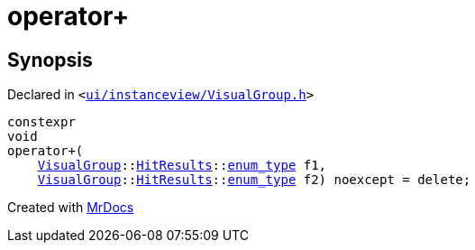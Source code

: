 [#operator_plus-0a]
= operator&plus;
:relfileprefix: 
:mrdocs:


== Synopsis

Declared in `&lt;https://github.com/PrismLauncher/PrismLauncher/blob/develop/ui/instanceview/VisualGroup.h#L111[ui&sol;instanceview&sol;VisualGroup&period;h]&gt;`

[source,cpp,subs="verbatim,replacements,macros,-callouts"]
----
constexpr
void
operator&plus;(
    xref:VisualGroup.adoc[VisualGroup]::xref:VisualGroup/HitResults.adoc[HitResults]::xref:QFlags-0f/enum_type.adoc[enum&lowbar;type] f1,
    xref:VisualGroup.adoc[VisualGroup]::xref:VisualGroup/HitResults.adoc[HitResults]::xref:QFlags-0f/enum_type.adoc[enum&lowbar;type] f2) noexcept = delete;
----



[.small]#Created with https://www.mrdocs.com[MrDocs]#
